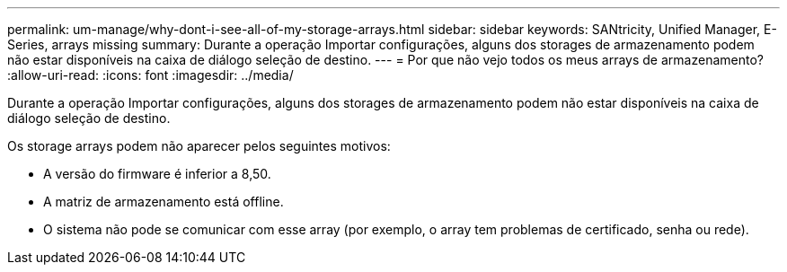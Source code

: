 ---
permalink: um-manage/why-dont-i-see-all-of-my-storage-arrays.html 
sidebar: sidebar 
keywords: SANtricity, Unified Manager, E-Series, arrays missing 
summary: Durante a operação Importar configurações, alguns dos storages de armazenamento podem não estar disponíveis na caixa de diálogo seleção de destino. 
---
= Por que não vejo todos os meus arrays de armazenamento?
:allow-uri-read: 
:icons: font
:imagesdir: ../media/


[role="lead"]
Durante a operação Importar configurações, alguns dos storages de armazenamento podem não estar disponíveis na caixa de diálogo seleção de destino.

Os storage arrays podem não aparecer pelos seguintes motivos:

* A versão do firmware é inferior a 8,50.
* A matriz de armazenamento está offline.
* O sistema não pode se comunicar com esse array (por exemplo, o array tem problemas de certificado, senha ou rede).

